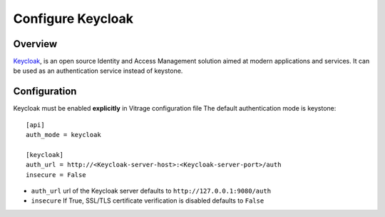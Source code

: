 ==================
Configure Keycloak
==================

Overview
========

`Keycloak`_, is an open source Identity and Access Management solution aimed at modern applications and services.
It can be used as an authentication service instead of keystone.

.. _Keycloak: http://www.keycloak.org

Configuration
=============

Keycloak must be enabled **explicitly** in Vitrage configuration file
The default authentication mode is keystone::

    [api]
    auth_mode = keycloak

    [keycloak]
    auth_url = http://<Keycloak-server-host>:<Keycloak-server-port>/auth
    insecure = False


- ``auth_url`` url of the Keycloak server defaults to ``http://127.0.0.1:9080/auth``
- ``insecure`` If True, SSL/TLS certificate verification is disabled defaults to ``False``